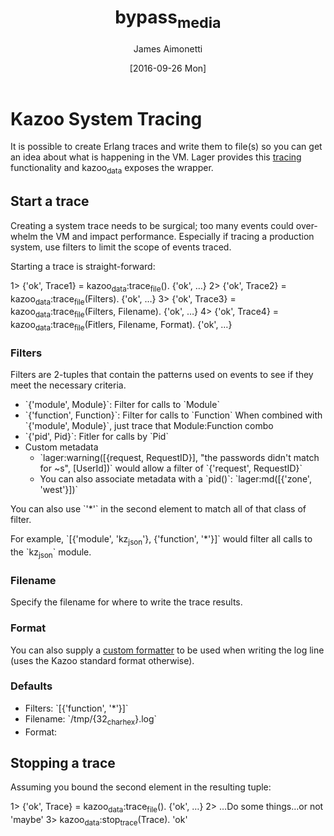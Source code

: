 #+OPTIONS: ':nil *:t -:t ::t <:t H:3 \n:nil ^:t arch:headline
#+OPTIONS: author:t c:nil creator:nil d:(not "LOGBOOK") date:t e:t
#+OPTIONS: email:nil f:t inline:t num:t p:nil pri:nil prop:nil stat:t
#+OPTIONS: tags:t tasks:t tex:t timestamp:t title:t toc:t todo:t |:t
#+TITLE: bypass_media
#+DATE: [2016-09-26 Mon]
#+AUTHOR: James Aimonetti
#+EMAIL: james@2600hz.com
#+LANGUAGE: en
#+SELECT_TAGS: export
#+EXCLUDE_TAGS: noexport
#+CREATOR: Emacs 25.1.50.2 (Org mode 8.3.5)

* Kazoo System Tracing

It is possible to create Erlang traces and write them to file(s) so you can get an idea about what is happening in the VM. Lager provides this [[https://github.com/basho/lager#tracing][tracing]] functionality and kazoo_data exposes the wrapper.

** Start a trace
Creating a system trace needs to be surgical; too many events could overwhelm the VM and impact performance. Especially if tracing a production system, use filters to limit the scope of events traced.

Starting a trace is straight-forward:
#+BEGIN_EXAMPLE erlang
1> {'ok', Trace1} = kazoo_data:trace_file().
{'ok', ...}
2> {'ok', Trace2} = kazoo_data:trace_file(Filters).
{'ok', ...}
3> {'ok', Trace3} = kazoo_data:trace_file(Filters, Filename).
{'ok', ...}
4> {'ok', Trace4} = kazoo_data:trace_file(Fitlers, Filename, Format).
{'ok', ...}
#+END_EXAMPLE

*** Filters
Filters are 2-tuples that contain the patterns used on events to see if they meet the necessary criteria.

- `{'module', Module}`: Filter for calls to `Module`
- `{'function', Function}`: Filter for calls to `Function`
  When combined with `{'module', Module}`, just trace that Module:Function combo
- `{'pid', Pid}`: Fitler for calls by `Pid`
- Custom metadata
  - `lager:warning([{request, RequestID}], "the passwords didn't match for ~s", [UserId])`
    would allow a filter of `{'request', RequestID}`
  - You can also associate metadata with a `pid()`: `lager:md([{'zone', 'west'}])`

You can also use `'*'` in the second element to match all of that class of filter.

For example, `[{'module', 'kz_json'}, {'function', '*'}]` would filter all calls to the `kz_json` module.

*** Filename
Specify the filename for where to write the trace results.
*** Format
You can also supply a [[https://github.com/basho/lager#custom-formatting][custom formatter]] to be used when writing the log line (uses the Kazoo standard format otherwise).
*** Defaults
- Filters: `[{'function', '*'}]`
- Filename: `/tmp/{32_char_hex}.log`
- Format:
  #+INCLUDE: "../../../core/kazoo_data/src/kazoo_data.erl" :lines "17-18"

** Stopping a trace
Assuming you bound the second element in the resulting tuple:
#+BEGIN_EXAMPLE erlang
1> {'ok', Trace} = kazoo_data:trace_file().
{'ok', ...}
2> ...Do some things...or not
'maybe'
3> kazoo_data:stop_trace(Trace).
'ok'
#+END_EXAMPLE
